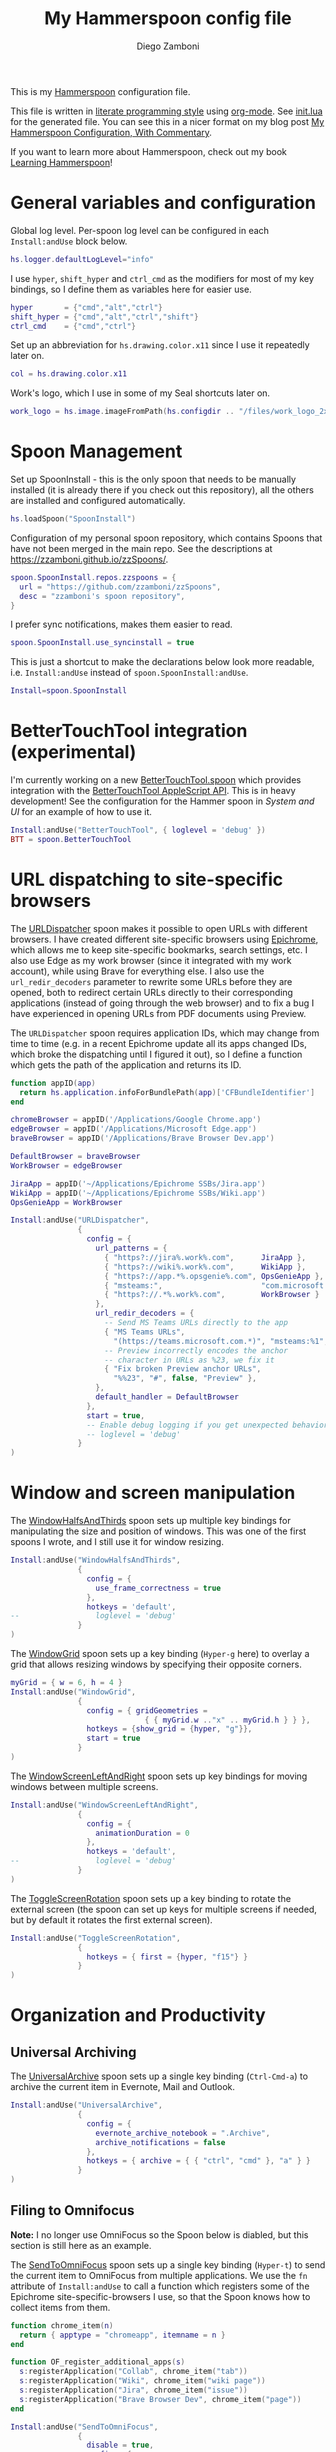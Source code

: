 :CONFIG:
#+property: header-args:lua :tangle init.lua
#+property: header-args :mkdirp yes :comments no
#+startup: indent

#+begin_src lua :exports none
-- DO NOT EDIT THIS FILE DIRECTLY
-- This is a file generated from a literate programing source file located at
-- https://github.com/zzamboni/dot-hammerspoon/blob/master/init.org.
-- You should make any changes there and regenerate it from Emacs org-mode using C-c C-v t
#+end_src
:END:

#+title: My Hammerspoon config file
#+author: Diego Zamboni
#+email: diego@zzamboni.org

This is my [[http://www.hammerspoon.org/][Hammerspoon]] configuration file.

This file is written in [[https://leanpub.com/lit-config][literate programming style]] using [[https://orgmode.org/][org-mode]]. See [[https://github.com/zzamboni/dot-hammerspoon/blob/master/init.lua][init.lua]] for the generated file. You can see this in a nicer format on my blog post [[http://zzamboni.org/post/my-hammerspoon-configuration-with-commentary/][My Hammerspoon Configuration, With Commentary]].

If you want to learn more about Hammerspoon, check out my book [[https://leanpub.com/learning-hammerspoon][Learning Hammerspoon]]!

* Table of Contents :TOC_3:noexport:
- [[#general-variables-and-configuration][General variables and configuration]]
- [[#spoon-management][Spoon Management]]
- [[#bettertouchtool-integration-experimental][BetterTouchTool integration (experimental)]]
- [[#url-dispatching-to-site-specific-browsers][URL dispatching to site-specific browsers]]
- [[#window-and-screen-manipulation][Window and screen manipulation]]
- [[#organization-and-productivity][Organization and Productivity]]
  - [[#universal-archiving][Universal Archiving]]
  - [[#filing-to-omnifocus][Filing to Omnifocus]]
  - [[#capturing-to-org-mode][Capturing to Org mode]]
  - [[#evernote-filing-and-tagging][Evernote filing and tagging]]
  - [[#clipboard-history][Clipboard history]]
- [[#system-and-ui][System and UI]]
  - [[#general-hammerspoon-utilities][General Hammerspoon utilities]]
  - [[#caffeine-control-systemdisplay-sleep][Caffeine: Control system/display sleep]]
  - [[#colorize-menubar-according-to-keyboard-layout][Colorize menubar according to keyboard layout]]
  - [[#locating-the-mouse][Locating the mouse]]
  - [[#finding-colors][Finding colors]]
  - [[#homebrew-information-popups][Homebrew information popups]]
  - [[#displaying-keyboard-shortcuts][Displaying keyboard shortcuts]]
  - [[#timemachine-backup-monitoring][TimeMachine backup monitoring]]
  - [[#disabling-turbo-boost][Disabling Turbo Boost]]
  - [[#unmounting-external-disks-on-sleep][Unmounting external disks on sleep]]
- [[#other-applications][Other applications]]
- [[#seal-application-launchercontroller][Seal application launcher/controller]]
- [[#network-transitions][Network transitions]]
- [[#pop-up-translation][Pop-up translation]]
- [[#leanpub-integration][Leanpub integration]]
- [[#showing-application-keybindings][Showing application keybindings]]
- [[#loading-private-configuration][Loading private configuration]]
- [[#end-of-config-animation][End-of-config animation]]

* General variables and configuration

Global log level. Per-spoon log level can be configured in each =Install:andUse= block below.

#+begin_src lua
hs.logger.defaultLogLevel="info"
#+end_src

I use =hyper=, =shift_hyper= and =ctrl_cmd= as the modifiers for most of my key bindings, so I define them as variables here for easier use.

#+begin_src lua
hyper       = {"cmd","alt","ctrl"}
shift_hyper = {"cmd","alt","ctrl","shift"}
ctrl_cmd    = {"cmd","ctrl"}
#+end_src

Set up an abbreviation for =hs.drawing.color.x11= since I use it repeatedly later on.

#+begin_src lua
col = hs.drawing.color.x11
#+end_src

Work's logo, which I use in some of my Seal shortcuts later on.

#+begin_src lua
work_logo = hs.image.imageFromPath(hs.configdir .. "/files/work_logo_2x.png")
#+end_src

* Spoon Management

Set up SpoonInstall - this is the only spoon that needs to be manually installed (it is already there if you check out this repository), all the others are installed and configured automatically.

#+begin_src lua
hs.loadSpoon("SpoonInstall")
#+end_src

Configuration of my personal spoon repository, which contains Spoons that have not been merged in the main repo.  See the descriptions at https://zzamboni.github.io/zzSpoons/.

#+begin_src lua
spoon.SpoonInstall.repos.zzspoons = {
  url = "https://github.com/zzamboni/zzSpoons",
  desc = "zzamboni's spoon repository",
}
#+end_src

I prefer sync notifications, makes them easier to read.

#+begin_src lua
spoon.SpoonInstall.use_syncinstall = true
#+end_src

This is just a shortcut to make the declarations below look more readable, i.e. =Install:andUse= instead of =spoon.SpoonInstall:andUse=.

#+begin_src lua
Install=spoon.SpoonInstall
#+end_src

* BetterTouchTool integration (experimental)

I'm currently working on a new [[https://github.com/zzamboni/Spoons/tree/spoon/BetterTouchTool/Source/BetterTouchTool.spoon][BetterTouchTool.spoon]] which provides integration with the [[https://docs.bettertouchtool.net/docs/apple_script.html][BetterTouchTool AppleScript API]]. This is in heavy development! See the configuration for the Hammer spoon in [[System and UI][System and UI]] for an example of how to use it.

#+begin_src lua
Install:andUse("BetterTouchTool", { loglevel = 'debug' })
BTT = spoon.BetterTouchTool
#+end_src

* URL dispatching to site-specific browsers

The [[http://www.hammerspoon.org/Spoons/URLDispatcher.html][URLDispatcher]] spoon makes it possible to open URLs with different browsers. I have created different site-specific browsers using [[https://github.com/dmarmor/epichrome][Epichrome]], which allows me to keep site-specific bookmarks, search settings, etc. I also use Edge as my work browser (since it integrated with my work account), while using Brave for everything else. I also use the =url_redir_decoders= parameter to rewrite some URLs before they are opened, both to redirect certain URLs directly to their corresponding applications (instead of going through the web browser) and to fix a bug I have experienced in opening URLs from PDF documents using Preview.

The =URLDispatcher= spoon requires application IDs, which may change from time to time (e.g. in a recent Epichrome update all its apps changed IDs, which broke the dispatching until I figured it out), so I define a function which gets the path of the application and returns its ID.

#+begin_src lua
function appID(app)
  return hs.application.infoForBundlePath(app)['CFBundleIdentifier']
end
#+end_src

# This is the real code that gets tangled out to my config file
#+begin_src lua :exports none
chromeBrowser = appID('/Applications/Google Chrome.app')
edgeBrowser = appID('/Applications/Microsoft Edge.app')
braveBrowser = appID('/Applications/Brave Browser Dev.app')

DefaultBrowser = braveBrowser
WorkBrowser = edgeBrowser

JiraApp = appID('~/Applications/Epichrome SSBs/Jira.app')
WikiApp = appID('~/Applications/Epichrome SSBs/Wiki.app')
CollabApp = WorkBrowser
SmcaApp = WorkBrowser
OpsGenieApp = WorkBrowser
TeamsApp = appID('/Applications/Microsoft Teams.app')

Install:andUse("URLDispatcher",
               {
                 config = {
                   url_patterns = {
                     { "https?://issue%.swisscom%.ch",     JiraApp },
                     { "https?://issue%.swisscom%.com",    JiraApp },
                     { "https?://jira%.swisscom%.com",     JiraApp },
                     { "https?://wiki%.swisscom%.com",     WikiApp },
                     { "https?://collab.*%.swisscom%.com", CollabApp },
                     { "https?://smca%.swisscom%.com",     SmcaApp },
                     { "https?://app.*%.opsgenie%.com",    OpsGenieApp },
                     { "msteams:",                         TeamsApp },
                     { "https?://.*%.swisscom%.ch",        WorkBrowser },
                     { "https?://.*%.swisscom%.com",       WorkBrowser },
                     { "https?://.*%.sharepoint%.com",     WorkBrowser },
                     { "https?://.*%.office%.com",         WorkBrowser },
                     { "https?://.*%.corproot%.net",       WorkBrowser }
                   },
                   url_redir_decoders = {
-- This breaks some things
--                     { "Fix macOS double-encoding weirdness",
--                       "%%25(%x%x)",   -- This is %xx encoded, the % gets converted to %25
--                       "%%%1", true },
                     { "Office 365 safelinks check",
                       "https://eur03.safelinks.protection.outlook.com/(.*)\\?url=(.-)&.*",
                       "%2" },
                     { "MS Teams URLs",
                       "(https://teams.microsoft.com.*)", "msteams:%1", true },
                     { "Fix broken Preview anchor URLs",
                       "%%23", "#", false, "Preview" },
                   },
                   default_handler = DefaultBrowser
                 },
                 start = true,
                 -- loglevel = 'debug'
               }
)
#+end_src

# This block is the one that gets exported when this config file is typeset in books or blog posts, to prevent the company name from showing up there.
#+begin_src lua :exports code :tangle no
chromeBrowser = appID('/Applications/Google Chrome.app')
edgeBrowser = appID('/Applications/Microsoft Edge.app')
braveBrowser = appID('/Applications/Brave Browser Dev.app')

DefaultBrowser = braveBrowser
WorkBrowser = edgeBrowser

JiraApp = appID('~/Applications/Epichrome SSBs/Jira.app')
WikiApp = appID('~/Applications/Epichrome SSBs/Wiki.app')
OpsGenieApp = WorkBrowser

Install:andUse("URLDispatcher",
               {
                 config = {
                   url_patterns = {
                     { "https?://jira%.work%.com",      JiraApp },
                     { "https?://wiki%.work%.com",      WikiApp },
                     { "https?://app.*%.opsgenie%.com", OpsGenieApp },
                     { "msteams:",                      "com.microsoft.teams" },
                     { "https?://.*%.work%.com",        WorkBrowser }
                   },
                   url_redir_decoders = {
                     -- Send MS Teams URLs directly to the app
                     { "MS Teams URLs",
                       "(https://teams.microsoft.com.*)", "msteams:%1", true },
                     -- Preview incorrectly encodes the anchor
                     -- character in URLs as %23, we fix it
                     { "Fix broken Preview anchor URLs",
                       "%%23", "#", false, "Preview" },
                   },
                   default_handler = DefaultBrowser
                 },
                 start = true,
                 -- Enable debug logging if you get unexpected behavior
                 -- loglevel = 'debug'
               }
)
#+end_src

* Window and screen manipulation

The [[http://www.hammerspoon.org/Spoons/WindowHalfsAndThirds.html][WindowHalfsAndThirds]] spoon sets up multiple key bindings for manipulating the size and position of windows. This was one of the first spoons I wrote, and I still use it for window resizing.

#+begin_src lua
Install:andUse("WindowHalfsAndThirds",
               {
                 config = {
                   use_frame_correctness = true
                 },
                 hotkeys = 'default',
--                 loglevel = 'debug'
               }
)
#+end_src

The [[http://www.hammerspoon.org/Spoons/WindowGrid.html][WindowGrid]] spoon sets up a key binding (=Hyper-g= here) to overlay a grid that allows resizing windows by specifying their opposite corners.

#+begin_src lua
myGrid = { w = 6, h = 4 }
Install:andUse("WindowGrid",
               {
                 config = { gridGeometries =
                              { { myGrid.w .."x" .. myGrid.h } } },
                 hotkeys = {show_grid = {hyper, "g"}},
                 start = true
               }
)
#+end_src

The [[http://www.hammerspoon.org/Spoons/WindowScreenLeftAndRight.html][WindowScreenLeftAndRight]] spoon sets up key bindings for moving windows between multiple screens.

#+begin_src lua
Install:andUse("WindowScreenLeftAndRight",
               {
                 config = {
                   animationDuration = 0
                 },
                 hotkeys = 'default',
--                 loglevel = 'debug'
               }
)
#+end_src

The [[http://www.hammerspoon.org/Spoons/ToggleScreenRotation.html][ToggleScreenRotation]] spoon sets up a key binding to rotate the external screen (the spoon can set up keys for multiple screens if needed, but by default it rotates the first external screen).

#+begin_src lua
Install:andUse("ToggleScreenRotation",
               {
                 hotkeys = { first = {hyper, "f15"} }
               }
)
#+end_src

* Organization and Productivity

** Universal Archiving

The [[http://www.hammerspoon.org/Spoons/UniversalArchive.html][UniversalArchive]] spoon sets up a single key binding (=Ctrl-Cmd-a=) to archive the current item in Evernote, Mail and Outlook.

#+begin_src lua
Install:andUse("UniversalArchive",
               {
                 config = {
                   evernote_archive_notebook = ".Archive",
                   archive_notifications = false
                 },
                 hotkeys = { archive = { { "ctrl", "cmd" }, "a" } }
               }
)
#+end_src

** Filing to Omnifocus

*Note:* I no longer use OmniFocus so the Spoon below is diabled, but this section is still here as an example.

The [[http://www.hammerspoon.org/Spoons/SendToOmniFocus.html][SendToOmniFocus]] spoon sets up a single key binding (=Hyper-t=) to send the current item to OmniFocus from multiple applications. We use the =fn= attribute of =Install:andUse= to call a function which registers some of the Epichrome site-specific-browsers I use, so that the Spoon knows how to collect items from them.

#+begin_src lua
function chrome_item(n)
  return { apptype = "chromeapp", itemname = n }
end
#+end_src

#+begin_src lua :exports none
function OF_register_additional_apps(s)
  s:registerApplication("Swisscom Collab", chrome_item("tab"))
  s:registerApplication("Swisscom Wiki", chrome_item("wiki page"))
  s:registerApplication("Swisscom Jira", chrome_item("issue"))
  s:registerApplication("Brave Browser Dev", chrome_item("page"))
end
#+end_src

#+begin_src lua :tangle no
function OF_register_additional_apps(s)
  s:registerApplication("Collab", chrome_item("tab"))
  s:registerApplication("Wiki", chrome_item("wiki page"))
  s:registerApplication("Jira", chrome_item("issue"))
  s:registerApplication("Brave Browser Dev", chrome_item("page"))
end
#+end_src

#+begin_src lua
Install:andUse("SendToOmniFocus",
               {
                 disable = true,
                 config = {
                   quickentrydialog = false,
                   notifications = false
                 },
                 hotkeys = {
                   send_to_omnifocus = { hyper, "t" }
                 },
                 fn = OF_register_additional_apps,
               }
)
#+end_src

** Capturing to Org mode

I now use Org-mode for task tracking and capturing. The following snippet runs the =~/.emacs.d/bin/org-capture= script to bring up an Emacs window which allows me to capture things from anywhere in the system. The code is a bit convoluted because it needs to capture the current window and restore it after the org-capture window closes, otherwise Emacs is brought to the front.

#+begin_src lua
org_capture_path = os.getenv("HOME").."/.hammerspoon/files/org-capture.lua"
script_file = io.open(org_capture_path, "w")
script_file:write([[local win = hs.window.frontmostWindow()
local o,s,t,r = hs.execute("~/.emacs.d/bin/org-capture", true)
if not s then
  print("Error when running org-capture: "..o.."\n")
end
win:focus()
]])
script_file:close()

hs.hotkey.bindSpec({hyper, "t"},
  function ()
    hs.task.new("/bin/bash", nil, { "-l", "-c", "/usr/local/bin/hs "..org_capture_path }):start()
  end
)
#+end_src
** Evernote filing and tagging

The [[http://www.hammerspoon.org/Spoons/EvernoteOpenAndTag.html][EvernoteOpenAndTag]] spoon sets up some missing key bindings for note manipulation in Evernote. I no longer use Evernote for GTD, so I have it disabled for now.

#+begin_src lua
Install:andUse("EvernoteOpenAndTag",
               {
                 disable = true,
                 hotkeys = {
                   open_note = { hyper, "o" },
                   ["open_and_tag-+work"] = { hyper, "w" },
                   ["open_and_tag-+personal"] = { hyper, "p" },
                   ["tag-@zzdone"] = { hyper, "z" }
                 }
               }
)
#+end_src

** Clipboard history

The [[http://www.hammerspoon.org/Spoons/TextClipboardHistory.html][TextClipboardHistory]] spoon implements a clipboard history, only for text items. It is invoked with =Cmd-Shift-v=.

*Note:* This is disabled for the moment as I experiment with BetterTouchTool's built-in clipboard history, which I have bound to the same key combination for consistency in my workflow.

#+begin_src lua
Install:andUse("TextClipboardHistory",
               {
                 disable = true,
                 config = {
                   show_in_menubar = false,
                 },
                 hotkeys = {
                   toggle_clipboard = { { "cmd", "shift" }, "v" } },
                 start = true,
               }
)
#+end_src

* System and UI

** General Hammerspoon utilities

The =BTT_restart_Hammerspoon= function sets up a BetterTouchTool widget which also executes the =config_reload= action from the spoon. This gets assigned to the =fn= config parameter in the configuration of the Hammer spoon below, which has the effect of calling the function with the Spoon object as its parameter.

This is still manual - the =uuid= parameter contains the ID of the BTT widget to configure, and for now you have to get it by hand from BTT and paste it here.

#+begin_src lua
function BTT_restart_hammerspoon(s)
  BTT:bindSpoonActions(s, {
                         config_reload = {
                           kind = 'touchbarButton',
                           uuid = "FF8DA717-737F-4C42-BF91-E8826E586FA1",
                           name = "Restart",
                           icon = hs.image.imageFromName(
                             hs.image.systemImageNames.ApplicationIcon),
                           color = hs.drawing.color.x11.orange,
  }})
end
#+end_src

The [[https://zzamboni.github.io/zzSpoons/Hammer.html][Hammer]] spoon (get it? hehe) is a simple wrapper around some common Hammerspoon configuration variables. Note that this gets loaded from my personal repo, since it's not in the official repository.

#+begin_src lua
Install:andUse("Hammer",
               {
                 repo = 'zzspoons',
                 config = { auto_reload_config = false },
                 hotkeys = {
                   config_reload = {hyper, "r"},
                   toggle_console = {hyper, "y"}
                 },
                 fn = BTT_restart_Hammerspoon,
                 start = true
               }
)
#+end_src

** Caffeine: Control system/display sleep

The [[http://www.hammerspoon.org/Spoons/Caffeine.html][Caffeine]] spoon allows preventing the display and the machine from sleeping. I use it frequently when playing music from my machine, to avoid having to unlock the screen whenever I want to change the music. In this case we also create a function =BTT_caffeine_widget= to configure the widget to both execute the corresponding function, and to set its icon according to the current state.

#+begin_src lua
function BTT_caffeine_widget(s)
  BTT:bindSpoonActions(s, {
                         toggle = {
                           kind = 'touchbarWidget',
                           uuid = '72A96332-E908-4872-A6B4-8A6ED2E3586F',
                           name = 'Caffeine',
                           widget_code = [[
do
  title = " "
  icon = hs.image.imageFromPath(spoon.Caffeine.spoonPath.."/caffeine-off.pdf")
  if (hs.caffeinate.get('displayIdle')) then
    icon = hs.image.imageFromPath(spoon.Caffeine.spoonPath.."/caffeine-on.pdf")
  end
  print(hs.json.encode({ text = title,
                         icon_data = BTT:hsimageToBTTIconData(icon) }))
end
      ]],
                           code = "spoon.Caffeine.clicked()",
                           widget_interval = 1,
                           color = hs.drawing.color.x11.black,
                           icon_only = true,
                           icon_size = hs.geometry.size(15,15),
                           BTTTriggerConfig = {
                             BTTTouchBarFreeSpaceAfterButton = 0,
                             BTTTouchBarItemPadding = -6,
                           },
                         }
  })
end
#+end_src

#+begin_src lua
Install:andUse("Caffeine", {
                 start = true,
                 hotkeys = {
                   toggle = { hyper, "1" }
                 },
                 fn = BTT_caffeine_widget,
})
#+end_src

** Colorize menubar according to keyboard layout

The [[http://www.hammerspoon.org/Spoons/MenubarFlag.html][MenubarFlag]] spoon colorizes the menubar according to the selected keyboard language or layout (functionality inspired by [[https://pqrs.org/osx/ShowyEdge/index.html.en][ShowyEdge]]). I use English, Spanish and German, so those are the colors I have defined.

#+begin_src lua
Install:andUse("MenubarFlag",
               {
                 config = {
                   colors = {
                     ["U.S."] = { },
                     Spanish = {col.green, col.white, col.red},
                     ["Latin American"] = {col.green, col.white, col.red},
                     German = {col.black, col.red, col.yellow},
                   }
                 },
                 start = true
               }
)
#+end_src

** Locating the mouse

The [[http://www.hammerspoon.org/Spoons/MouseCircle.html][MouseCircle]] spoon shows a circle around the mouse pointer when triggered. I have it disabled for now because I have the macOS [[https://support.apple.com/kb/PH25507?locale=en_US&viewlocale=en_US][shake-to-grow feature]] enabled.

#+begin_src lua
Install:andUse("MouseCircle",
               {
                 disable = true,
                 config = {
                   color = hs.drawing.color.x11.rebeccapurple
                 },
                 hotkeys = {
                   show = { hyper, "m" }
                 }
               }
)
#+end_src

** Finding colors

One of my original bits of Hammerspoon code, now made into a spoon (although I keep it disabled, since I don't really use it). The [[http://www.hammerspoon.org/Spoons/ColorPicker.html][ColorPicker]] spoon shows a menu of the available color palettes, and when you select one, it draws swatches in all the colors in that palette, covering the whole screen. You can click on any of them to copy its name to the clipboard, or cmd-click to copy its RGB code.

#+begin_src lua
Install:andUse("ColorPicker",
               {
                 disable = true,
                 hotkeys = {
                   show = { hyper, "z" }
                 },
                 config = {
                   show_in_menubar = false,
                 },
                 start = true,
               }
)
#+end_src

** Homebrew information popups

I use Homebrew, and when I run =brew update=, I often wonder about what some of the formulas shown are (names are not always obvious). The [[http://www.hammerspoon.org/Spoons/BrewInfo.html][BrewInfo]] spoon allows me to point at a Formula or Cask name and press =Hyper-b= or =Hyper-c= (for Casks) to have the output of the =info= command in a popup window, or the same key with =Shift-Hyper= to open the URL of the Formula/Cask.

#+begin_src lua
Install:andUse("BrewInfo",
               {
                 config = {
                   brew_info_style = {
                     textFont = "Inconsolata",
                     textSize = 14,
                     radius = 10 }
                 },
                 hotkeys = {
                   -- brew info
                   show_brew_info = {hyper, "b"},
                   open_brew_url = {shift_hyper, "b"},
                   -- brew cask info - not needed anymore, the above now do both
                   -- show_brew_cask_info = {shift_hyper, "c"},
                   -- open_brew_cask_url = {hyper, "c"},
                 }
               }
)
#+end_src

** Displaying keyboard shortcuts

The [[http://www.hammerspoon.org/Spoons/KSheet.html][KSheet]] spoon traverses the current application's menus and builds a cheatsheet of the keyboard shortcuts, showing it in a nice popup window.

#+begin_src lua :tangle no
Install:andUse("KSheet",
               {
                 hotkeys = {
                   toggle = { hyper, "/" }
}})
#+end_src

** TimeMachine backup monitoring

The [[http://www.hammerspoon.org/Spoons/TimeMachineProgress.html][TimeMachineProgress]] spoon shows an indicator about the progress of the ongoing Time Machine backup. The indicator disappears when there is no backup going on.

#+begin_src lua
Install:andUse("TimeMachineProgress",
               {
                 start = true
               }
)
#+end_src

** Disabling Turbo Boost

The TurboBoost spoon shows an indicator of the CPU's Turbo Boost status, and allows disabling/enabling. This requires [[https://github.com/rugarciap/Turbo-Boost-Switcher][Turbo Boost Switcher]] to be installed.

(disabled because I ended up buying /Turbo Boost Switcher Pro/ - it's a great utility and offers a few great extra features for an excellent price, it deserves our support)

#+begin_src lua
Install:andUse("TurboBoost",
               {
                 disable = true,
                 config = {
                   disable_on_start = true
                 },
                 hotkeys = {
                   toggle = { hyper, "0" }
                 },
                 start = true,
                 --                   loglevel = 'debug'
               }
)
#+end_src

** Unmounting external disks on sleep

The =EjectMenu= spoon automatically ejects all external disks before the system goes to sleep. I use this to avoid warnings from macOS when I close my laptop and disconnect it from my hub without explicitly unmounting my backup disk before. I disable the menubar icon, which is shown by default by the Spoon.

#+begin_src lua
Install:andUse("EjectMenu", {
                 config = {
                   eject_on_lid_close = false,
                   show_in_menubar = true,
                   notify = true,
                 },
                 hotkeys = { ejectAll = { hyper, "=" } },
                 start = true,
                 disable = true,
--                 loglevel = 'debug'
})
#+end_src

* Other applications

The [[http://www.hammerspoon.org/Spoons/HeadphoneAutoPause.html][HeadphoneAutoPause]] spoon implements auto-pause/resume for iTunes, Spotify and others when the headphones are unplugged. Note that this goes unused since I started using wireless headphones.

#+begin_src lua
Install:andUse("HeadphoneAutoPause",
               {
                 start = true
               }
)
#+end_src

* Seal application launcher/controller

The [[http://www.hammerspoon.org/Spoons/Seal.html][Seal]] spoon is a powerhouse. It implements a Spotlight-like launcher, but which allows for infinite configurability of what can be done or searched from the launcher window. I use Seal as my default launcher, triggered with =Cmd-space=, although I still keep Spotlight around under =Hyper-space=, mainly for its search capabilities.

We start by loading the spoon, and specifying which plugins we want.

#+begin_src lua :noweb no-export
Install:andUse("Seal",
               {
                 hotkeys = { show = { {"cmd"}, "space" } },
                 fn = function(s)
                   s:loadPlugins({"apps", "calc", "safari_bookmarks",
                                  "screencapture", "useractions"})
                   s.plugins.safari_bookmarks.always_open_with_safari = false
                   s.plugins.useractions.actions =
                     {
                         <<useraction-definitions>>
                     }
                   s:refreshAllCommands()
                 end,
                 start = true,
               }
)
#+end_src

The =useractions= Seal plugin allows me to define my own shortcuts. For example, a bookmark to the Hammerspoon documentation page:

#+begin_src lua :tangle no :noweb-ref useraction-definitions
["Hammerspoon docs webpage"] = {
  url = "http://hammerspoon.org/docs/",
  icon = hs.image.imageFromName(hs.image.systemImageNames.ApplicationIcon),
},
#+end_src

Or to manually trigger my work/non-work transition scripts (see below):

#+begin_src lua :tangle no :noweb-ref useraction-definitions
["Leave corpnet"] = {
  fn = function()
    spoon.WiFiTransitions:processTransition('foo', 'corpnet01')
  end,
  icon = work_logo,
},
["Arrive in corpnet"] = {
  fn = function()
    spoon.WiFiTransitions:processTransition('corpnet01', 'foo')
  end,
  icon = work_logo,
},
#+end_src

Or to translate things using [[https://dict.leo.org/][dict.leo.org]]:

#+begin_src lua :tangle no :noweb-ref useraction-definitions
["Translate using Leo"] = {
  url = "http://dict.leo.org/englisch-deutsch/${query}",
  icon = 'favicon',
  keyword = "leo",
}
#+end_src

* Network transitions

The [[http://www.hammerspoon.org/Spoons/WiFiTransitions.html][WiFiTransitions]] spoon allows triggering arbitrary actions when the SSID changes. I am interested in the change from my work network (corpnet01) to other networks, mainly because at work I need a proxy for all connections to the Internet. I have two applications which don't handle these transitions gracefully on their own: Spotify and Adium. So I have written a couple of functions for helping them along.

The =reconfigSpotifyProxy= function quits Spotify, updates the proxy settings in its config file, and restarts it.

#+begin_src lua
function reconfigSpotifyProxy(proxy)
  local spotify = hs.appfinder.appFromName("Spotify")
  local lastapp = nil
  if spotify then
    lastapp = hs.application.frontmostApplication()
    spotify:kill()
    hs.timer.usleep(40000)
  end
  -- I use CFEngine to reconfigure the Spotify preferences
  cmd = string.format(
    "/usr/local/bin/cf-agent -K -f %s/files/spotify-proxymode.cf%s",
    hs.configdir, (proxy and " -DPROXY" or " -DNOPROXY"))
  output, status, t, rc = hs.execute(cmd)
  if spotify and lastapp then
    hs.timer.doAfter(
      3,
      function()
        if not hs.application.launchOrFocus("Spotify") then
          hs.notify.show("Error launching Spotify", "", "")
        end
        if lastapp then
          hs.timer.doAfter(0.5, hs.fnutils.partial(lastapp.activate, lastapp))
        end
    end)
  end
end
#+end_src

The =reconfigAdiumProxy= function uses AppleScript to tell Adium about the change without having to restart it - only if Adium is already running.

#+begin_src lua
function reconfigAdiumProxy(proxy)
  app = hs.application.find("Adium")
  if app and app:isRunning() then
    local script = string.format([[
  tell application "Adium"
    repeat with a in accounts
      if (enabled of a) is true then
        set proxy enabled of a to %s
      end if
    end repeat
    go offline
    go online
  end tell
  ]], hs.inspect(proxy))
    hs.osascript.applescript(script)
  end
end
#+end_src

Functions to stop applications that  are disallowed in the work network.

#+begin_src lua
function stopApp(name)
  app = hs.application.get(name)
  if app and app:isRunning() then
    app:kill()
  end
end

function forceKillProcess(name)
  hs.execute("pkill " .. name)
end

function startApp(name)
  hs.application.open(name)
end
#+end_src

The configuration for the WiFiTransitions spoon invoked these functions with the appropriate parameters.

#+begin_src lua
Install:andUse("WiFiTransitions",
               {
                 config = {
                   actions = {
                     -- { -- Test action just to see the SSID transitions
                     --    fn = function(_, _, prev_ssid, new_ssid)
                     --       hs.notify.show("SSID change",
                     --          string.format("From '%s' to '%s'",
                     --          prev_ssid, new_ssid), "")
                     --    end
                     -- },
                     { -- Enable proxy config when joining corp network
                       to = "corpnet01",
                       fn = {hs.fnutils.partial(reconfigSpotifyProxy, true),
                             hs.fnutils.partial(reconfigAdiumProxy, true),
                             hs.fnutils.partial(forceKillProcess, "Dropbox"),
                             hs.fnutils.partial(stopApp, "Evernote"),
                       }
                     },
                     { -- Disable proxy config when leaving corp network
                       from = "corpnet01",
                       fn = {hs.fnutils.partial(reconfigSpotifyProxy, false),
                             hs.fnutils.partial(reconfigAdiumProxy, false),
                             hs.fnutils.partial(startApp, "Dropbox"),
                       }
                     },
                   }
                 },
                 start = true,
               }
)
#+end_src

* Pop-up translation

I live in Switzerland, and my German is far from perfect, so the [[http://www.hammerspoon.org/Spoons/PopupTranslateSelection.html][PopupTranslateSelection]] spoon helps me a lot. It allows me to select some text and, with a keystroke, translate it to any of three languages using Google Translate. Super useful! Usually, Google's auto-detect feature works fine, so the =translate_to_<lang>= keys are sufficient. I have some =translate_<from>_<to>= keys set up for certain language pairs for when this doesn't quite work (I don't think I've ever needed them).

#+begin_src lua
local wm=hs.webview.windowMasks
Install:andUse("PopupTranslateSelection",
               {
                 disable = true,
                 config = {
                   popup_style = wm.utility|wm.HUD|wm.titled|
                     wm.closable|wm.resizable,
                 },
                 hotkeys = {
                   translate_to_en = { hyper, "e" },
                   translate_to_de = { hyper, "d" },
                   translate_to_es = { hyper, "s" },
                   translate_de_en = { shift_hyper, "e" },
                   translate_en_de = { shift_hyper, "d" },
                 }
               }
)
#+end_src

I am now testing [[http://www.hammerspoon.org/Spoons/DeepLTranslate.html][DeepLTranslate]], based on PopupTranslateSelection but which uses the [[https://www.deepl.com/en/translator][DeepL translator]] (this is disabled because I have the DeepL app installed, which binds its own global hotkeys).

#+begin_src lua
Install:andUse("DeepLTranslate",
               {
                 disable = true,
                 config = {
                   popup_style = wm.utility|wm.HUD|wm.titled|
                     wm.closable|wm.resizable,
                 },
                 hotkeys = {
                   translate = { hyper, "e" },
                 }
               }
)
#+end_src

* Leanpub integration

The Leanpub spoon provides monitoring of book build jobs. You can read more about how I use this in my blog post [[https://zzamboni.org/post/automating-leanpub-book-publishing-with-hammerspoon-and-circleci/][Automating Leanpub book publishing with Hammerspoon and CircleCI]].

#+begin_src lua
Install:andUse("Leanpub",
               {
                 config = {
                   watch_books = {
                     -- api_key gets set in init-local.lua like this:
                     -- spoon.Leanpub.api_key = "my-api-key"
                     { slug = "learning-hammerspoon" },
                     { slug = "learning-cfengine" },
                     { slug = "emacs-org-leanpub" },
                     { slug = "be-safe-on-the-internet" },
                     { slug = "lit-config"  },
                     { slug = "zztestbook" },
                     { slug = "cisspexampreparationguide" },
                   },
                   books_sync_to_dropbox = true,
                 },
                 start = true,
})
#+end_src

* Showing application keybindings

The KSheet spoon provides for showing the keybindings for the currently active application.

#+begin_src lua
Install:andUse("KSheet", {
                 hotkeys = {
                   toggle = { hyper, "/" }
                 }
})
#+end_src

* Loading private configuration

In =init-local.lua= I keep experimental or private stuff (like API tokens) that I don't want to publish in my main config. This file is not committed to any publicly accessible git repositories.

#+begin_src lua
local localfile = hs.configdir .. "/init-local.lua"
if hs.fs.attributes(localfile) then
  dofile(localfile)
end
#+end_src

* End-of-config animation

The [[http://www.hammerspoon.org/Spoons/FadeLogo.html][FadeLogo]] spoon simply shows an animation of the Hammerspoon logo to signal the end of the config load.

#+begin_src lua
Install:andUse("FadeLogo",
               {
                 config = {
                   default_run = 1.0,
                 },
                 start = true
               }
)
#+end_src

If you don't want to use FadeLogo, you can have a regular notification.

#+begin_src lua
-- hs.notify.show("Welcome to Hammerspoon", "Have fun!", "")
#+end_src
